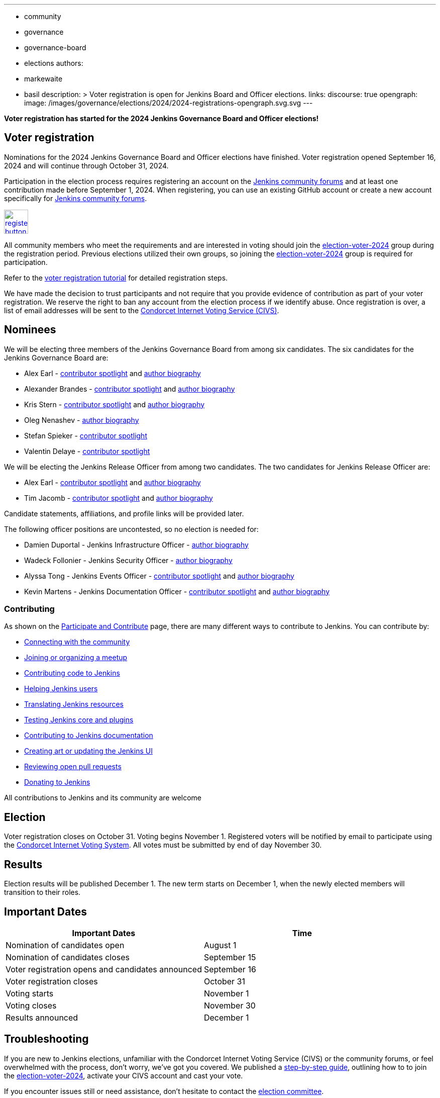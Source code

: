---
:layout: post
:title: "Voter Registration for Jenkins Board and Officer Elections 2024"
:tags:
- community
- governance
- governance-board
- elections
authors:
- markewaite
- basil
description: >
  Voter registration is open for Jenkins Board and Officer elections.
links:
  discourse: true
opengraph:
  image: /images/governance/elections/2024/2024-registrations-opengraph.svg.svg
---

**Voter registration has started for the 2024 Jenkins Governance Board and Officer elections!**

== Voter registration

Nominations for the 2024 Jenkins Governance Board and Officer elections have finished.
Voter registration opened September 16, 2024 and will continue through October 31, 2024.

Participation in the election process requires registering an account on the link:https://community.jenkins.io[Jenkins community forums] and at least one contribution made before September 1, 2024.
When registering, you can use an existing GitHub account or create a new account specifically for link:https://community.jenkins.io[Jenkins community forums].

image:/images/post-images/jenkins-is-the-way/register-button.png[link="https://community.jenkins.io/g/election-voter-2024", role=center, height=48]

All community members who meet the requirements and are interested in voting should join the link:https://community.jenkins.io/g/election-voter-2024[election-voter-2024] group during the registration period.
Previous elections utilized their own groups, so joining the link:https://community.jenkins.io/g/election-voter-2024[election-voter-2024] group is required for participation.

Refer to the link:/project/election-walkthrough/#join-the-annual-election-group[voter registration tutorial] for detailed registration steps.

We have made the decision to trust participants and not require that you provide evidence of contribution as part of your voter registration.
We reserve the right to ban any account from the election process if we identify abuse.
Once registration is over, a list of email addresses will be sent to the link:https://civs1.civs.us/[Condorcet Internet Voting Service (CIVS)].

== Nominees

We will be electing three members of the Jenkins Governance Board from among six candidates.
The six candidates for the Jenkins Governance Board are:

* Alex Earl - link:https://contributors.jenkins.io/pages/contributors/alex-earl/[contributor spotlight] and link:/blog/authors/slide_o_mix/[author biography]
* Alexander Brandes - link:https://contributors.jenkins.io/pages/contributors/alexander-brandes/[contributor spotlight] and link:/blog/authors/notmyfault/[author biography]
* Kris Stern - link:https://contributors.jenkins.io/pages/contributors/kris-stern/[contributor spotlight] and link:/blog/authors/krisstern/[author biography]
* Oleg Nenashev - link:/blog/authors/oleg_nenashev/[author biography]
* Stefan Spieker - link:https://contributors.jenkins.io/pages/contributors/stefan-spieker/[contributor spotlight]
* Valentin Delaye - link:https://contributors.jenkins.io/pages/contributors/valentin-delaye/[contributor spotlight]

We will be electing the Jenkins Release Officer from among two candidates.
The two candidates for Jenkins Release Officer are:

* Alex Earl - link:https://contributors.jenkins.io/pages/contributors/alex-earl/[contributor spotlight] and link:/blog/authors/slide_o_mix/[author biography]
* Tim Jacomb - link:https://contributors.jenkins.io/pages/contributors/tim-jacomb/[contributor spotlight] and link:/blog/authors/timja/[author biography]

Candidate statements, affiliations, and profile links will be provided later.

The following officer positions are uncontested, so no election is needed for:

* Damien Duportal - Jenkins Infrastructure Officer - link:/blog/authors/dduportal/[author biography]
* Wadeck Follonier - Jenkins Security Officer - link:/blog/authors/wadeck/[author biography]
* Alyssa Tong - Jenkins Events Officer - link:https://contributors.jenkins.io/pages/contributors/alyssa-tong/[contributor spotlight] and link:/blog/authors/alyssat/[author biography]
* Kevin Martens - Jenkins Documentation Officer - link:https://contributors.jenkins.io/pages/contributors/kevin-martens/[contributor spotlight] and link:/blog/authors/kmartens27/[author biography]

=== Contributing

As shown on the link:/participate/[Participate and Contribute] page, there are many different ways to contribute to Jenkins. You can contribute by:

* link:/participate/connect/[Connecting with the community]
* link:/participate/meet/[Joining or organizing a meetup]
* link:/participate/code/[Contributing code to Jenkins]
* link:/participate/help/[Helping Jenkins users]
* link:/doc/developer/internationalization/[Translating Jenkins resources]
* link:/participate/test/[Testing Jenkins core and plugins]
* link:/participate/document/[Contributing to Jenkins documentation]
* link:/participate/design/[Creating art or updating the Jenkins UI]
* link:/participate/review-changes/[Reviewing open pull requests]
* link:/donate/[Donating to Jenkins]

All contributions to Jenkins and its community are welcome

== Election

Voter registration closes on October 31.
Voting begins November 1.
Registered voters will be notified by email to participate using the link:https://civs1.civs.us/[Condorcet Internet Voting System].
All votes must be submitted by end of day November 30.

== Results

Election results will be published December 1.
The new term starts on December 1, when the newly elected members will transition to their roles.

== Important Dates

[cols="1,1"]
|===
|Important Dates |Time

|Nomination of candidates open
|August 1

|Nomination of candidates closes
|September 15

|Voter registration opens and candidates announced
|September 16

|Voter registration closes
|October 31

|Voting starts
|November 1

|Voting closes
|November 30

|Results announced
|December 1
|===

== Troubleshooting

If you are new to Jenkins elections, unfamiliar with the Condorcet Internet Voting Service (CIVS) or the community forums, or feel overwhelmed with the process, don't worry, we've got you covered.
We published a link:/project/election-walkthrough/[step-by-step guide], outlining how to to join the link:https://community.jenkins.io/g/election-voter-2024[election-voter-2024], activate your CIVS account and cast your vote.

If you encounter issues still or need assistance, don't hesitate to contact the link:https://community.jenkins.io/g/election-committee[election committee].

Thank you, as always, and don't forget to register to vote by October 31!
